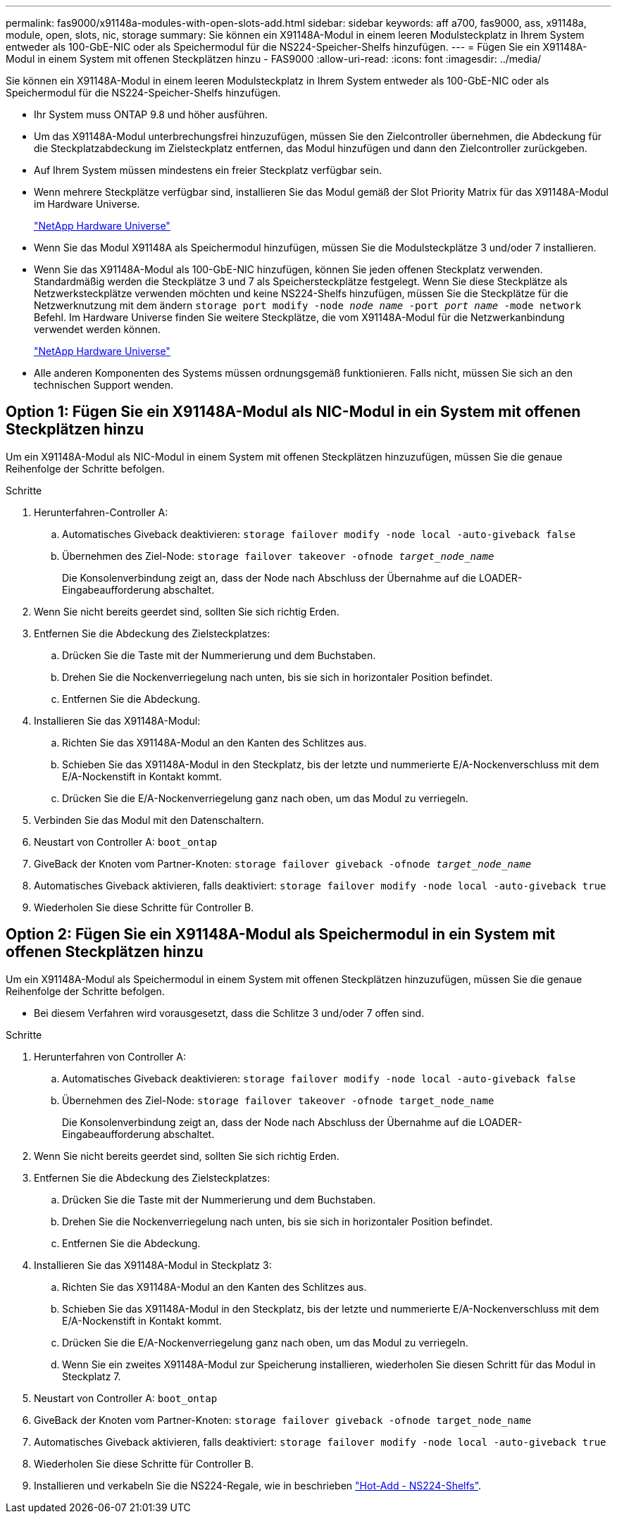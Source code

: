 ---
permalink: fas9000/x91148a-modules-with-open-slots-add.html 
sidebar: sidebar 
keywords: aff a700, fas9000, ass, x91148a, module, open, slots, nic, storage 
summary: Sie können ein X91148A-Modul in einem leeren Modulsteckplatz in Ihrem System entweder als 100-GbE-NIC oder als Speichermodul für die NS224-Speicher-Shelfs hinzufügen. 
---
= Fügen Sie ein X91148A-Modul in einem System mit offenen Steckplätzen hinzu - FAS9000
:allow-uri-read: 
:icons: font
:imagesdir: ../media/


[role="lead"]
Sie können ein X91148A-Modul in einem leeren Modulsteckplatz in Ihrem System entweder als 100-GbE-NIC oder als Speichermodul für die NS224-Speicher-Shelfs hinzufügen.

* Ihr System muss ONTAP 9.8 und höher ausführen.
* Um das X91148A-Modul unterbrechungsfrei hinzuzufügen, müssen Sie den Zielcontroller übernehmen, die Abdeckung für die Steckplatzabdeckung im Zielsteckplatz entfernen, das Modul hinzufügen und dann den Zielcontroller zurückgeben.
* Auf Ihrem System müssen mindestens ein freier Steckplatz verfügbar sein.
* Wenn mehrere Steckplätze verfügbar sind, installieren Sie das Modul gemäß der Slot Priority Matrix für das X91148A-Modul im Hardware Universe.
+
https://hwu.netapp.com["NetApp Hardware Universe"]

* Wenn Sie das Modul X91148A als Speichermodul hinzufügen, müssen Sie die Modulsteckplätze 3 und/oder 7 installieren.
* Wenn Sie das X91148A-Modul als 100-GbE-NIC hinzufügen, können Sie jeden offenen Steckplatz verwenden. Standardmäßig werden die Steckplätze 3 und 7 als Speichersteckplätze festgelegt. Wenn Sie diese Steckplätze als Netzwerksteckplätze verwenden möchten und keine NS224-Shelfs hinzufügen, müssen Sie die Steckplätze für die Netzwerknutzung mit dem ändern `storage port modify -node _node name_ -port _port name_ -mode network` Befehl. Im Hardware Universe finden Sie weitere Steckplätze, die vom X91148A-Modul für die Netzwerkanbindung verwendet werden können.
+
https://hwu.netapp.com["NetApp Hardware Universe"]

* Alle anderen Komponenten des Systems müssen ordnungsgemäß funktionieren. Falls nicht, müssen Sie sich an den technischen Support wenden.




== Option 1: Fügen Sie ein X91148A-Modul als NIC-Modul in ein System mit offenen Steckplätzen hinzu

Um ein X91148A-Modul als NIC-Modul in einem System mit offenen Steckplätzen hinzuzufügen, müssen Sie die genaue Reihenfolge der Schritte befolgen.

.Schritte
. Herunterfahren-Controller A:
+
.. Automatisches Giveback deaktivieren: `storage failover modify -node local -auto-giveback false`
.. Übernehmen des Ziel-Node: `storage failover takeover -ofnode _target_node_name_`
+
Die Konsolenverbindung zeigt an, dass der Node nach Abschluss der Übernahme auf die LOADER-Eingabeaufforderung abschaltet.



. Wenn Sie nicht bereits geerdet sind, sollten Sie sich richtig Erden.
. Entfernen Sie die Abdeckung des Zielsteckplatzes:
+
.. Drücken Sie die Taste mit der Nummerierung und dem Buchstaben.
.. Drehen Sie die Nockenverriegelung nach unten, bis sie sich in horizontaler Position befindet.
.. Entfernen Sie die Abdeckung.


. Installieren Sie das X91148A-Modul:
+
.. Richten Sie das X91148A-Modul an den Kanten des Schlitzes aus.
.. Schieben Sie das X91148A-Modul in den Steckplatz, bis der letzte und nummerierte E/A-Nockenverschluss mit dem E/A-Nockenstift in Kontakt kommt.
.. Drücken Sie die E/A-Nockenverriegelung ganz nach oben, um das Modul zu verriegeln.


. Verbinden Sie das Modul mit den Datenschaltern.
. Neustart von Controller A: `boot_ontap`
. GiveBack der Knoten vom Partner-Knoten: `storage failover giveback -ofnode _target_node_name_`
. Automatisches Giveback aktivieren, falls deaktiviert: `storage failover modify -node local -auto-giveback true`
. Wiederholen Sie diese Schritte für Controller B.




== Option 2: Fügen Sie ein X91148A-Modul als Speichermodul in ein System mit offenen Steckplätzen hinzu

Um ein X91148A-Modul als Speichermodul in einem System mit offenen Steckplätzen hinzuzufügen, müssen Sie die genaue Reihenfolge der Schritte befolgen.

* Bei diesem Verfahren wird vorausgesetzt, dass die Schlitze 3 und/oder 7 offen sind.


.Schritte
. Herunterfahren von Controller A:
+
.. Automatisches Giveback deaktivieren: `storage failover modify -node local -auto-giveback false`
.. Übernehmen des Ziel-Node: `storage failover takeover -ofnode target_node_name`
+
Die Konsolenverbindung zeigt an, dass der Node nach Abschluss der Übernahme auf die LOADER-Eingabeaufforderung abschaltet.



. Wenn Sie nicht bereits geerdet sind, sollten Sie sich richtig Erden.
. Entfernen Sie die Abdeckung des Zielsteckplatzes:
+
.. Drücken Sie die Taste mit der Nummerierung und dem Buchstaben.
.. Drehen Sie die Nockenverriegelung nach unten, bis sie sich in horizontaler Position befindet.
.. Entfernen Sie die Abdeckung.


. Installieren Sie das X91148A-Modul in Steckplatz 3:
+
.. Richten Sie das X91148A-Modul an den Kanten des Schlitzes aus.
.. Schieben Sie das X91148A-Modul in den Steckplatz, bis der letzte und nummerierte E/A-Nockenverschluss mit dem E/A-Nockenstift in Kontakt kommt.
.. Drücken Sie die E/A-Nockenverriegelung ganz nach oben, um das Modul zu verriegeln.
.. Wenn Sie ein zweites X91148A-Modul zur Speicherung installieren, wiederholen Sie diesen Schritt für das Modul in Steckplatz 7.


. Neustart von Controller A: `boot_ontap`
. GiveBack der Knoten vom Partner-Knoten: `storage failover giveback -ofnode target_node_name`
. Automatisches Giveback aktivieren, falls deaktiviert: `storage failover modify -node local -auto-giveback true`
. Wiederholen Sie diese Schritte für Controller B.
. Installieren und verkabeln Sie die NS224-Regale, wie in beschrieben https://docs.netapp.com/us-en/ontap-systems/ns224/hot-add-shelf.html["Hot-Add - NS224-Shelfs"].

